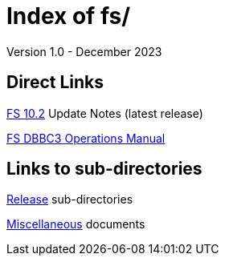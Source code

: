 //
// Copyright (c) 2020, 2022, 2023 NVI, Inc.
//
// This file is part of the FSL10 Linux distribution.
// (see http://github.com/nvi-inc/fsl10).
//
// This program is free software: you can redistribute it and/or modify
// it under the terms of the GNU General Public License as published by
// the Free Software Foundation, either version 3 of the License, or
// (at your option) any later version.
//
// This program is distributed in the hope that it will be useful,
// but WITHOUT ANY WARRANTY; without even the implied warranty of
// MERCHANTABILITY or FITNESS FOR A PARTICULAR PURPOSE.  See the
// GNU General Public License for more details.
//
// You should have received a copy of the GNU General Public License
// along with this program. If not, see <http://www.gnu.org/licenses/>.
//

= Index of fs/
Version 1.0 - December 2023

== Direct Links

<<releases/10/2/10.2.adoc#,FS 10.2>> Update Notes (latest release)

<<releases/10/1/dbbc3_ops.adoc#,FS DBBC3 Operations Manual>>

== Links to sub-directories

<<releases/index.adoc#,Release>> sub-directories

<<misc/index.adoc#,Miscellaneous>> documents
